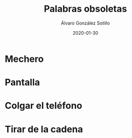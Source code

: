 
#+TITLE:       Palabras obsoletas
#+AUTHOR:      Álvaro González Sotillo
#+EMAIL:       alvarogonzalezsotillo@gmail.com
#+DATE:        2020-01-30
#+URI:         /blog/palabras-obsoletas
#+KEYWORDS:    
#+TAGS:        
#+LANGUAGE:    es
#+OPTIONS:     H:3 num:t toc:nil \n:nil ::t |:t ^:nil -:nil f:t *:t <:t
# #+options:     toc:2
#+options:     num:nil
#+DESCRIPTION: Palabras que originalmente indicaban un uso u objeto, que siguen utilizándose para el uso u objeto actual que cumple la misma función, pero que no tiene nada que ver con el orginal

* Mechero

* Pantalla

* Colgar el teléfono

* Tirar de la cadena



